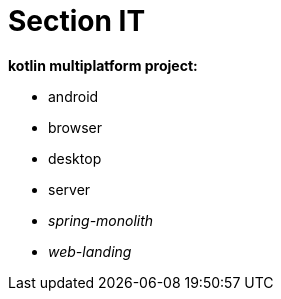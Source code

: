 = Section IT

*kotlin multiplatform project:*

* android
* browser
* desktop
* server
* _spring-monolith_
* _web-landing_